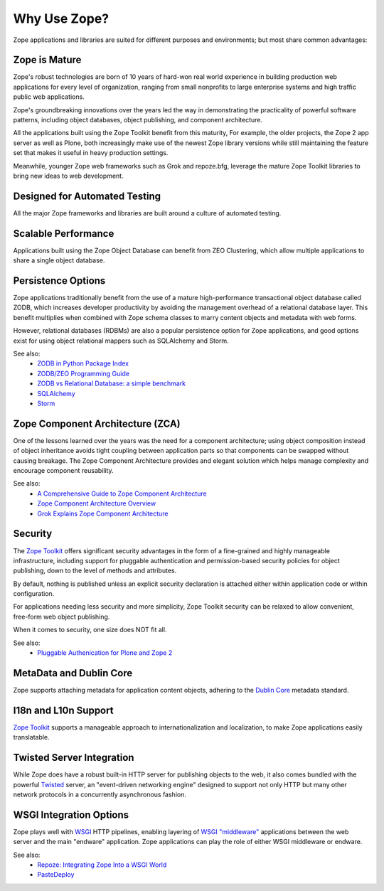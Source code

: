 .. role:: header
.. role:: zsection

.. container::
   :class: menuacross

   + `What is Zope? <index.html>`_
   + `Who is Zope? <who_is_zope.html>`_
   + `Why Zope? <why_use_zope.html>`_
   

Why Use Zope?
=============

Zope applications and libraries are suited for different purposes and
environments; but most share common advantages:

Zope is Mature
--------------

Zope's robust technologies are born of 10 years of hard-won real world
experience in building production web applications for every level of
organization, ranging from small nonprofits to large enterprise systems and
high traffic public web applications.

Zope's groundbreaking innovations over the years led the way in demonstrating
the practicality of powerful software patterns, including object databases,
object publishing, and component architecture.

All the applications built using the Zope Toolkit benefit from this
maturity, For example, the older projects, the Zope 2 app server as well as
Plone, both increasingly make use of the newest Zope library versions while
still maintaining the feature set that makes it useful in heavy production
settings.

Meanwhile, younger Zope web frameworks such as Grok and repoze.bfg,
leverage the mature Zope Toolkit libraries to bring new ideas to web
development.

Designed for Automated Testing
------------------------------

All the major Zope frameworks and libraries are built around a culture of
automated testing.

Scalable Performance
--------------------

Applications built using the Zope Object Database can benefit from ZEO
Clustering, which allow multiple applications to share a single object
database.

Persistence Options
-------------------

Zope applications traditionally benefit from the use of a mature
high-performance transactional object database called ZODB, which increases
developer productivity by avoiding the management overhead of a relational
database layer. This benefit multiplies when combined with Zope schema classes
to marry content objects and metadata with web forms.

However, relational databases (RDBMs) are also a popular persistence option
for Zope applications, and good options exist for using object relational
mappers such as SQLAlchemy and Storm. 

See also:
    + `ZODB in Python Package Index`_
    + `ZODB/ZEO Programming Guide`_
    + `ZODB vs Relational Database: a simple benchmark`_
    + `SQLAlchemy`_
    + `Storm`_

Zope Component Architecture (ZCA)
---------------------------------

One of the lessons learned over the years was the need for a component
architecture; using object composition instead of object inheritance avoids
tight coupling between application parts so that components can be swapped
without causing breakage. The Zope Component Architecture provides and elegant
solution which helps manage complexity and encourage component reusability.

See also:
    + `A Comprehensive Guide to Zope Component Architecture`_
    + `Zope Component Architecture Overview`_
    + `Grok Explains Zope Component Architecture`_

Security
-------------------

The `Zope Toolkit`_ offers significant security advantages in the form of
a fine-grained and highly manageable infrastructure, including support
for pluggable authentication and permission-based security policies for object
publishing, down to the level of methods and attributes. 

By default, nothing is published unless an explicit security declaration is
attached either within application code or within configuration.

For applications needing less security and more simplicity, Zope Toolkit
security can be relaxed to allow convenient, free-form web object publishing.

When it comes to security, one size does NOT fit all.

See also:
    + `Pluggable Authenication for Plone and Zope 2 <http://plone.org/documentation/manual/pas-reference-manual/referencemanual-all-pages>`__


MetaData and Dublin Core
-------------------------

Zope supports attaching metadata for application content objects, adhering
to the `Dublin Core <http://dublincore.org/>`_ metadata standard.


I18n and L10n Support
-------------------------------------------------------------

`Zope Toolkit`_ supports a manageable approach to internationalization and
localization, to make Zope applications easily translatable.


Twisted Server Integration
---------------------------

While Zope does have a robust built-in HTTP server for publishing objects to
the web, it also comes bundled with the powerful `Twisted`_ server, an 
"event-driven networking engine" designed to support not only HTTP but
many other network protocols in a concurrently asynchronous fashion.


WSGI Integration Options
---------------------------

Zope plays well with `WSGI`_ HTTP pipelines, enabling layering
of `WSGI "middleware"`_ applications between the web server and the main
"endware" application. Zope applications can play the role of either
WSGI middleware or endware.

See also:
    + `Repoze: Integrating Zope Into a WSGI World`_
    + `PasteDeploy`_




.. _`Zope Toolkit`: http://docs.zope.org/zopetoolkit/
.. _`WSGI`: http://wsgi.org/wsgi/
.. _`WSGI "middleware"`: http://wsgi.org/wsgi/Middleware_and_Utilities
.. _`Twisted`: http://twistedmatrix.com/trac/wiki
.. _`PasteDeploy`: http://docs.zope.org/zope3/Code/zope/publisher/paste.txt/index.html
.. _`Repoze: Integrating Zope Into a WSGI World`: http://repoze.org/about.html
.. _`ZODB vs Relational Database: a simple benchmark`: http://pyinsci.blogspot.com/2007/09/zodb-vs-relational-database-simple.html
.. _`ZODB/ZEO Programming Guide`: http://wiki.zope.org/ZODB/guide/index.html
.. _`ZODB in Python Package Index`: http://pypi.python.org/pypi/ZODB3
.. _`SQLAlchemy`: http://www.sqlalchemy.org/
.. _`Storm`: https://storm.canonical.com/
.. _`A Comprehensive Guide to Zope Component Architecture`: http://muthukadan.net/docs/zca.html
.. _`Zope Component Architecture Overview`: http://wiki.zope.org/zope3/ComponentArchitectureOverview
.. _`Grok Explains Zope Component Architecture`: http://grok.zope.org/about/component-architecture
